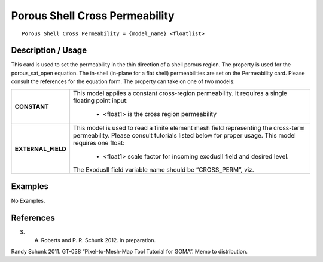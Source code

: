 ***********************************
**Porous Shell Cross Permeability**
***********************************

::

   Porous Shell Cross Permeability = {model_name} <floatlist>

-----------------------
**Description / Usage**
-----------------------

This card is used to set the permeability in the thin direction of a shell porous region.
The property is used for the porous_sat_open equation. The in-shell (in-plane for
a flat shell) permeabilities are set on the Permeability card. Please consult the
references for the equation form. The property can take on one of two models:

+--------------------------+-------------------------------------------------------------------------------------+
|**CONSTANT**              |This model applies a constant cross-region permeability. It requires a single        |
|                          |floating point input:                                                                |
|                          |                                                                                     |
|                          | * <float1> is the cross region permeability                                         |
+--------------------------+-------------------------------------------------------------------------------------+
|**EXTERNAL_FIELD**        |This model is used to read a finite element mesh field representing the cross-term   |
|                          |permeability. Please consult tutorials listed below for proper usage. This model     |
|                          |requires one float:                                                                  |
|                          |                                                                                     |
|                          | * <float1> scale factor for incoming exodusII field and desired level.              |
|                          |                                                                                     |
|                          |The ExodusII field variable name should be “CROSS_PERM”, viz.                        |
+--------------------------+-------------------------------------------------------------------------------------+

------------
**Examples**
------------

No Examples.




--------------
**References**
--------------

S. A. Roberts and P. R. Schunk 2012. in preparation.

Randy Schunk 2011. GT-038 “Pixel-to-Mesh-Map Tool Tutorial for GOMA”. Memo to
distribution.